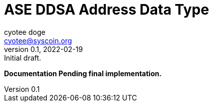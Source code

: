 = ASE DDSA Address Data Type
ifndef::compositing[]
:author: cyotee doge
:email: cyotee@syscoin.org
:revdate: 2022-02-19
:revnumber: 0.1
:revremark: Initial draft.
:toc:
:toclevels: 6
:sectnums:
:data-uri:
:stem: asciimath
:pathtoroot: ../../../
:imagesdir: {pathtoroot}
:includeprefix: {pathtoroot}
:compositing:
endif::[]

*Documentation Pending final implementation.*

// TODO Write docs for implementation.

// [source, solidity]
// ----
// include::../../../../contracts/types/primitives/Address.sol[lines="6..-1"]
// ----